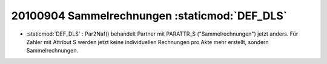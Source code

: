 20100904 Sammelrechnungen :staticmod:`DEF_DLS`
----------------------------------------------

- :staticmod:`DEF_DLS` : Par2Naf() behandelt Partner mit PARATTR_S ("Sammelrechnungen") jetzt anders. Für Zahler mit Attribut S werden jetzt keine individuellen Rechnungen pro Akte mehr erstellt, sondern Sammelrechnungen. 


